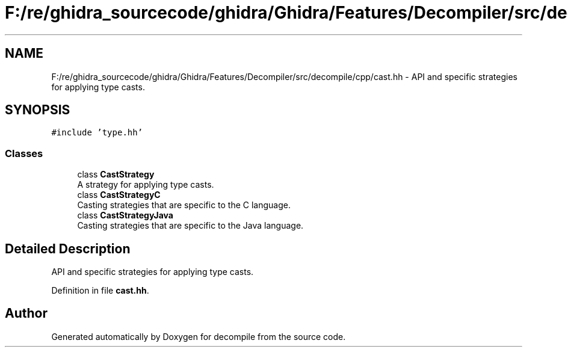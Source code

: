 .TH "F:/re/ghidra_sourcecode/ghidra/Ghidra/Features/Decompiler/src/decompile/cpp/cast.hh" 3 "Sun Apr 14 2019" "decompile" \" -*- nroff -*-
.ad l
.nh
.SH NAME
F:/re/ghidra_sourcecode/ghidra/Ghidra/Features/Decompiler/src/decompile/cpp/cast.hh \- API and specific strategies for applying type casts\&.  

.SH SYNOPSIS
.br
.PP
\fC#include 'type\&.hh'\fP
.br

.SS "Classes"

.in +1c
.ti -1c
.RI "class \fBCastStrategy\fP"
.br
.RI "A strategy for applying type casts\&. "
.ti -1c
.RI "class \fBCastStrategyC\fP"
.br
.RI "Casting strategies that are specific to the C language\&. "
.ti -1c
.RI "class \fBCastStrategyJava\fP"
.br
.RI "Casting strategies that are specific to the Java language\&. "
.in -1c
.SH "Detailed Description"
.PP 
API and specific strategies for applying type casts\&. 


.PP
Definition in file \fBcast\&.hh\fP\&.
.SH "Author"
.PP 
Generated automatically by Doxygen for decompile from the source code\&.
